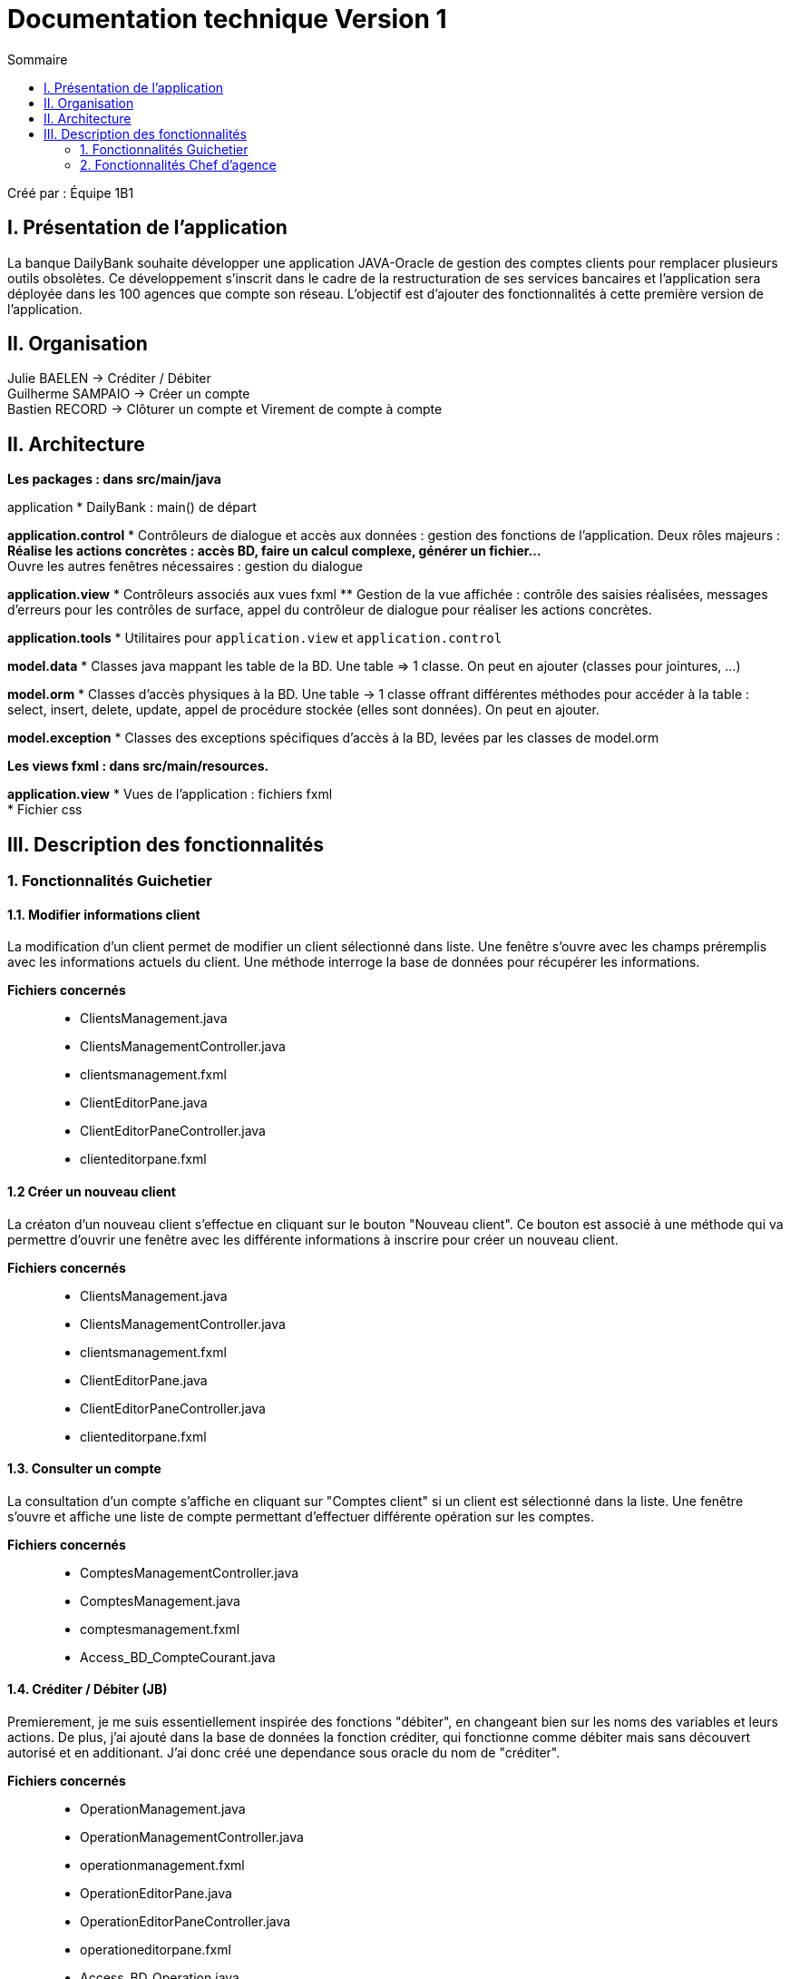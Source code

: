 = Documentation technique Version 1
:toc:
:toc-title: Sommaire

Créé par : Équipe 1B1

== I. Présentation de l'application
[.text-justify]
La banque DailyBank souhaite développer une application JAVA-Oracle de gestion des comptes clients pour remplacer plusieurs outils obsolètes. Ce développement s’inscrit dans le cadre de la restructuration de ses services bancaires et l’application sera déployée dans les 100 agences que compte son réseau. L’objectif est d’ajouter des fonctionnalités à cette première version de l’application.



== II. Organisation
Julie BAELEN -> Créditer / Débiter +
Guilherme SAMPAIO -> Créer un compte +
Bastien RECORD -> Clôturer un compte et Virement de compte à compte



== II. Architecture
[.text-justify]
*Les packages : dans src/main/java* +

application
  * DailyBank : main() de départ

*application.control*
  * Contrôleurs de dialogue et accès aux données : gestion des fonctions de l’application. Deux rôles majeurs : +
    ** Réalise les actions concrètes : accès BD, faire un calcul complexe, générer un fichier... +
    ** Ouvre les autres fenêtres nécessaires : gestion du dialogue

*application.view*
  * Contrôleurs associés aux vues fxml
    ** Gestion de la vue affichée : contrôle des saisies réalisées, messages d’erreurs pour les contrôles de surface, appel du contrôleur de dialogue pour réaliser les actions concrètes.

*application.tools*
  * Utilitaires pour `application.view` et `application.control`

*model.data*
  * Classes java mappant les table de la BD. Une table ⇒ 1 classe. On peut en ajouter (classes pour jointures, ...)

*model.orm*
  * Classes d’accès physiques à la BD. Une table -> 1 classe offrant différentes méthodes pour accéder à la table : select, insert, delete, update, appel de procédure stockée (elles sont données). On peut en ajouter.

*model.exception*
  * Classes des exceptions spécifiques d’accès à la BD, levées par les classes de model.orm

*Les views fxml : dans src/main/resources.* +

*application.view*
  * Vues de l’application : fichiers fxml +
  * Fichier css



== III. Description des fonctionnalités
=== 1. Fonctionnalités Guichetier
==== 1.1. Modifier informations client
[.text-justify]
La modification d'un client permet de modifier un client sélectionné dans liste. Une fenêtre s'ouvre avec les champs préremplis avec les informations actuels du client. Une méthode interroge la base de données pour récupérer les informations.

*Fichiers concernés*::
  - ClientsManagement.java +
  - ClientsManagementController.java +
  - clientsmanagement.fxml +
  - ClientEditorPane.java +
  - ClientEditorPaneController.java +
  - clienteditorpane.fxml


==== 1.2 Créer un nouveau client
[.text-justify]
La créaton d'un nouveau client s'effectue en cliquant sur le bouton "Nouveau client". Ce bouton est associé à une méthode qui va permettre d'ouvrir une fenêtre avec les différente informations à inscrire pour créer un nouveau client.

*Fichiers concernés*::
  - ClientsManagement.java +
  - ClientsManagementController.java +
  - clientsmanagement.fxml +
  - ClientEditorPane.java +
  - ClientEditorPaneController.java +
  - clienteditorpane.fxml


==== 1.3. Consulter un compte
[.text-justify]
La consultation d'un compte s'affiche en cliquant sur "Comptes client" si un client est sélectionné dans la liste. Une fenêtre s'ouvre et affiche une liste de compte permettant d'effectuer différente opération sur les comptes.

*Fichiers concernés*::
  - ComptesManagementController.java +
  - ComptesManagement.java +
  - comptesmanagement.fxml +
  - Access_BD_CompteCourant.java


==== 1.4. Créditer / Débiter (JB)
[.text-justify]
Premierement, je me suis essentiellement inspirée des fonctions "débiter", en changeant bien sur les noms des variables et leurs actions. De plus, j'ai ajouté dans la base de données la fonction créditer, qui fonctionne comme débiter mais sans découvert autorisé et en additionant. J'ai donc créé une dependance sous oracle du nom de "créditer". +

*Fichiers concernés*::
  - OperationManagement.java +
  - OperationManagementController.java +
  - operationmanagement.fxml +
  - OperationEditorPane.java +
  - OperationEditorPaneController.java +
  - operationeditorpane.fxml +
  - Access_BD_Operation.java


==== 1.5. Créer un compte (GS)


==== 1.6. Effectuer un virement de compte à compte (BR)
[.text-justify]
Le virement de compte à compte permet de faire un virement entre deux comptes différents d'un même client. Comme pour les débits ou les crédits, un compte doit être sélectionné avant de cliquer sur le bouton "Virement de compte à compte". Un fenêtre du même style que le crédit ou le débit s'ouvre pour choisir le montant et le compte destinataire. Pour effectuer ce virement, on appelle les méthode `insertDebit()` et `insertCredit()` pour effectuer le debit sur le compte source avec les mêmes contrainte qu'un débit et pour effectuer le crédit sur le compte destinataire. +

*Fichiers concernés*::
  - OperationManagement.java +
  - OperationManagementController.java +
  - operationmanagement.fxml +
  - OperationEditorPane.java +
  - OperationEditorPaneController.java +
  - operationeditorpane.fxml +
  - Access_BD_Operation.java


==== 1.7. Clôturer un compte (BR)
[.text-justify]
La clôturation d'un compte permet au guichetier de désactiver les transactions possibles sur le compte. Dans le contrôleur `ComptesManagementController` une méthode `doCloturerCompte()` est reliée à la vue FXML correspondante. Cette méthode est associée à un bouton et permet de clôturer un compte sélectionné dans la liste des comptes. Pour effectuer cette action, on vérifie si le compte a un solde de 0 euros. Si le compte est vide alors on effectue la clôturation en mettant à jour la base de données, sinon une alerte s'ouvre en indiquant qu'il faut que le compte possède un solde de 0 euros. +

*Fichiers concernés*::
  - OperationManagement.java +
  - OperationManagementController.java +
  - operationmanagement.fxml +
  - OperationEditorPane.java +
  - OperationEditorPaneController.java +
  - operationeditorpane.fxml +
  - Access_BD_CompteCourant.java


=== 2. Fonctionnalités Chef d'agence
==== 2.1. Rendre inactif un client
[.text-justify]
Lors de la modification d'un client, il est possible de le rendre inactif seulement si on est connecté en tant que chef d'agence. Une méthode vérifie que c'est bien le cas et active ou désactive les RadioButton correspondant à rendre inactif un client.

*Fichiers concernés*::
  - ClientsManagement.java +
  - ClientsManagementController.java +
  - clientsmanagement.fxml +
  - ClientEditorPane.java +
  - ClientEditorPaneController.java +
  - clienteditorpane.fxml


==== 2.2. Gérer (faire le "CRUD") les employés
[.text-justify]
Opération non effectuer dans la version 1.
